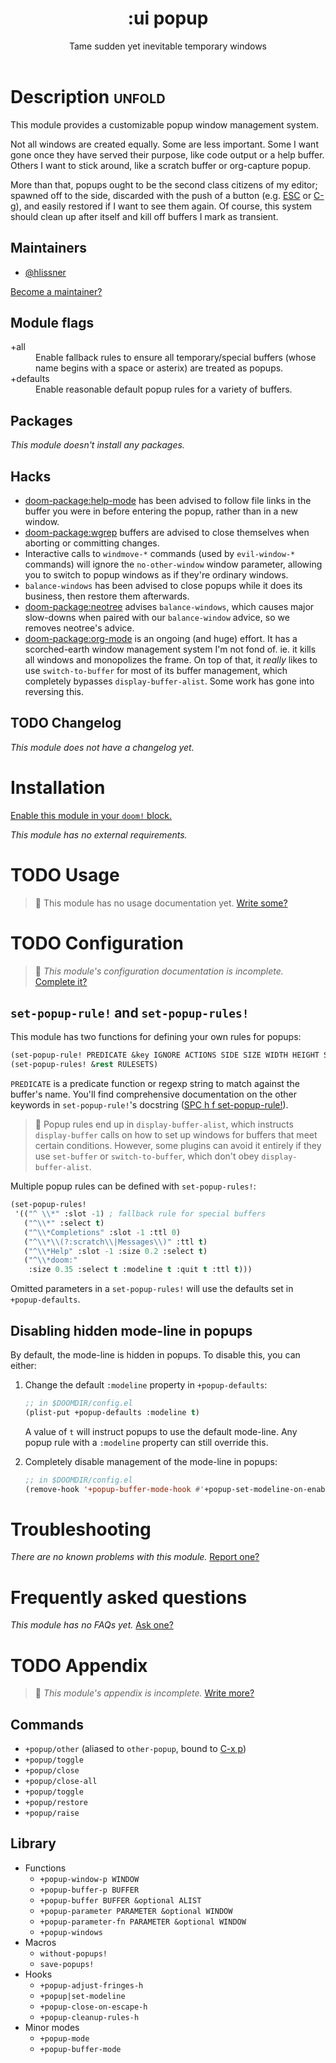 #+title:    :ui popup
#+subtitle: Tame sudden yet inevitable temporary windows
#+created:  January 06, 2018
#+since:    21.12.0

* Description :unfold:
This module provides a customizable popup window management system.

Not all windows are created equally. Some are less important. Some I want gone
once they have served their purpose, like code output or a help buffer. Others I
want to stick around, like a scratch buffer or org-capture popup.

More than that, popups ought to be the second class citizens of my editor;
spawned off to the side, discarded with the push of a button (e.g. [[kbd:][ESC]] or [[kbd:][C-g]]),
and easily restored if I want to see them again. Of course, this system should
clean up after itself and kill off buffers I mark as transient.

** Maintainers
- [[doom-user:][@hlissner]]

[[doom-contrib-maintainer:][Become a maintainer?]]

** Module flags
- +all ::
  Enable fallback rules to ensure all temporary/special buffers (whose name
  begins with a space or asterix) are treated as popups.
- +defaults ::
  Enable reasonable default popup rules for a variety of buffers.

** Packages
/This module doesn't install any packages./

** Hacks
- [[doom-package:help-mode]] has been advised to follow file links in the buffer you were in
  before entering the popup, rather than in a new window.
- [[doom-package:wgrep]] buffers are advised to close themselves when aborting or committing
  changes.
- Interactive calls to ~windmove-*~ commands (used by ~evil-window-*~ commands)
  will ignore the ~no-other-window~ window parameter, allowing you to switch to
  popup windows as if they're ordinary windows.
- ~balance-windows~ has been advised to close popups while it does its business,
  then restore them afterwards.
- [[doom-package:neotree]] advises ~balance-windows~, which causes major slow-downs when paired
  with our ~balance-window~ advice, so we removes neotree's advice.
- [[doom-package:org-mode]] is an ongoing (and huge) effort. It has a scorched-earth window
  management system I'm not fond of. ie. it kills all windows and monopolizes
  the frame. On top of that, it /really/ likes to use ~switch-to-buffer~ for
  most of its buffer management, which completely bypasses
  ~display-buffer-alist~. Some work has gone into reversing this.

** TODO Changelog
# This section will be machine generated. Don't edit it by hand.
/This module does not have a changelog yet./

* Installation
[[id:01cffea4-3329-45e2-a892-95a384ab2338][Enable this module in your ~doom!~ block.]]

/This module has no external requirements./

* TODO Usage
#+begin_quote
 󱌣 This module has no usage documentation yet. [[doom-contrib-module:][Write some?]]
#+end_quote

* TODO Configuration
#+begin_quote
 󱌣 /This module's configuration documentation is incomplete./ [[doom-contrib-module:][Complete it?]]
#+end_quote

** ~set-popup-rule!~ and ~set-popup-rules!~
This module has two functions for defining your own rules for popups:
#+begin_src emacs-lisp
(set-popup-rule! PREDICATE &key IGNORE ACTIONS SIDE SIZE WIDTH HEIGHT SLOT VSLOT TTL QUIT SELECT MODELINE AUTOSAVE PARAMETERS)
(set-popup-rules! &rest RULESETS)
#+end_src

~PREDICATE~ is a predicate function or regexp string to match against the
buffer's name. You'll find comprehensive documentation on the other keywords in
~set-popup-rule!~'s docstring ([[kbd:][SPC h f set-popup-rule!]]).

#+begin_quote
 󰐃 Popup rules end up in ~display-buffer-alist~, which instructs
    ~display-buffer~ calls on how to set up windows for buffers that meet
    certain conditions. However, some plugins can avoid it entirely if they use
    ~set-buffer~ or ~switch-to-buffer~, which don't obey ~display-buffer-alist~.
#+end_quote

Multiple popup rules can be defined with ~set-popup-rules!~:
#+begin_src emacs-lisp
(set-popup-rules!
 '(("^ \\*" :slot -1) ; fallback rule for special buffers
   ("^\\*" :select t)
   ("^\\*Completions" :slot -1 :ttl 0)
   ("^\\*\\(?:scratch\\|Messages\\)" :ttl t)
   ("^\\*Help" :slot -1 :size 0.2 :select t)
   ("^\\*doom:"
    :size 0.35 :select t :modeline t :quit t :ttl t)))
#+end_src

Omitted parameters in a ~set-popup-rules!~ will use the defaults set in
~+popup-defaults~.

** Disabling hidden mode-line in popups
By default, the mode-line is hidden in popups. To disable this, you can either:

1. Change the default ~:modeline~ property in ~+popup-defaults~:
   #+begin_src emacs-lisp
   ;; in $DOOMDIR/config.el
   (plist-put +popup-defaults :modeline t)
   #+end_src

   A value of ~t~ will instruct popups to use the default mode-line. Any popup
   rule with a ~:modeline~ property can still override this.

2. Completely disable management of the mode-line in popups:
   #+begin_src emacs-lisp
   ;; in $DOOMDIR/config.el
   (remove-hook '+popup-buffer-mode-hook #'+popup-set-modeline-on-enable-h)
   #+end_src

* Troubleshooting
/There are no known problems with this module./ [[doom-report:][Report one?]]

* Frequently asked questions
/This module has no FAQs yet./ [[doom-suggest-faq:][Ask one?]]

* TODO Appendix
#+begin_quote
 󱌣 /This module's appendix is incomplete./ [[doom-contrib-module:][Write more?]]
#+end_quote

** Commands
- ~+popup/other~ (aliased to ~other-popup~, bound to [[kbd:][C-x p]])
- ~+popup/toggle~
- ~+popup/close~
- ~+popup/close-all~
- ~+popup/toggle~
- ~+popup/restore~
- ~+popup/raise~
** Library
- Functions
  - ~+popup-window-p WINDOW~
  - ~+popup-buffer-p BUFFER~
  - ~+popup-buffer BUFFER &optional ALIST~
  - ~+popup-parameter PARAMETER &optional WINDOW~
  - ~+popup-parameter-fn PARAMETER &optional WINDOW~
  - ~+popup-windows~
- Macros
  - ~without-popups!~
  - ~save-popups!~
- Hooks
  - ~+popup-adjust-fringes-h~
  - ~+popup|set-modeline~
  - ~+popup-close-on-escape-h~
  - ~+popup-cleanup-rules-h~
- Minor modes
  - ~+popup-mode~
  - ~+popup-buffer-mode~
